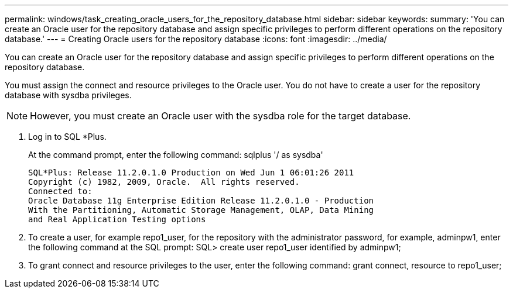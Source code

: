---
permalink: windows/task_creating_oracle_users_for_the_repository_database.html
sidebar: sidebar
keywords: 
summary: 'You can create an Oracle user for the repository database and assign specific privileges to perform different operations on the repository database.'
---
= Creating Oracle users for the repository database
:icons: font
:imagesdir: ../media/

[.lead]
You can create an Oracle user for the repository database and assign specific privileges to perform different operations on the repository database.

You must assign the connect and resource privileges to the Oracle user. You do not have to create a user for the repository database with sysdba privileges.

NOTE: However, you must create an Oracle user with the sysdba role for the target database.

. Log in to SQL *Plus.
+
At the command prompt, enter the following command: sqlplus '/ as sysdba'
+
----
SQL*Plus: Release 11.2.0.1.0 Production on Wed Jun 1 06:01:26 2011
Copyright (c) 1982, 2009, Oracle.  All rights reserved.
Connected to:
Oracle Database 11g Enterprise Edition Release 11.2.0.1.0 - Production
With the Partitioning, Automatic Storage Management, OLAP, Data Mining
and Real Application Testing options
----

. To create a user, for example repo1_user, for the repository with the administrator password, for example, adminpw1, enter the following command at the SQL prompt: SQL> create user repo1_user identified by adminpw1;
. To grant connect and resource privileges to the user, enter the following command: grant connect, resource to repo1_user;

